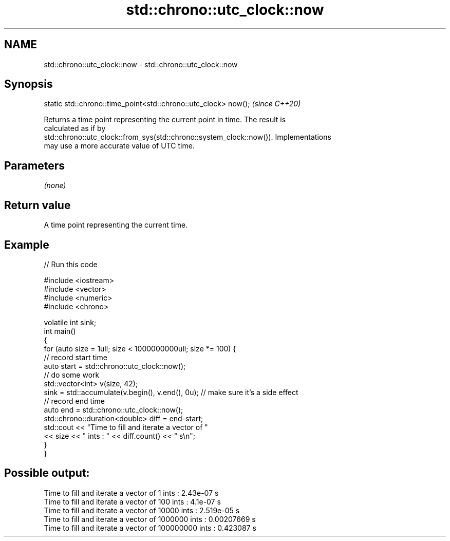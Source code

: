 .TH std::chrono::utc_clock::now 3 "2019.03.28" "http://cppreference.com" "C++ Standard Libary"
.SH NAME
std::chrono::utc_clock::now \- std::chrono::utc_clock::now

.SH Synopsis
   static std::chrono::time_point<std::chrono::utc_clock> now();  \fI(since C++20)\fP

   Returns a time point representing the current point in time. The result is
   calculated as if by
   std::chrono::utc_clock::from_sys(std::chrono::system_clock::now()). Implementations
   may use a more accurate value of UTC time.

.SH Parameters

   \fI(none)\fP

.SH Return value

   A time point representing the current time.

.SH Example

   
// Run this code

 #include <iostream>
 #include <vector>
 #include <numeric>
 #include <chrono>
  
 volatile int sink;
 int main()
 {
     for (auto size = 1ull; size < 1000000000ull; size *= 100) {
         // record start time
         auto start = std::chrono::utc_clock::now();
         // do some work
         std::vector<int> v(size, 42);
         sink = std::accumulate(v.begin(), v.end(), 0u); // make sure it's a side effect
         // record end time
         auto end = std::chrono::utc_clock::now();
         std::chrono::duration<double> diff = end-start;
         std::cout << "Time to fill and iterate a vector of "
                   << size << " ints : " << diff.count() << " s\\n";
     }
 }

.SH Possible output:

 Time to fill and iterate a vector of 1 ints : 2.43e-07 s
 Time to fill and iterate a vector of 100 ints : 4.1e-07 s
 Time to fill and iterate a vector of 10000 ints : 2.519e-05 s
 Time to fill and iterate a vector of 1000000 ints : 0.00207669 s
 Time to fill and iterate a vector of 100000000 ints : 0.423087 s
